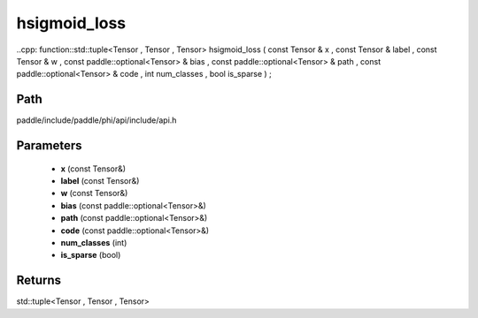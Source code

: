 .. _en_api_paddle_experimental_hsigmoid_loss:

hsigmoid_loss
-------------------------------

..cpp: function::std::tuple<Tensor , Tensor , Tensor> hsigmoid_loss ( const Tensor & x , const Tensor & label , const Tensor & w , const paddle::optional<Tensor> & bias , const paddle::optional<Tensor> & path , const paddle::optional<Tensor> & code , int num_classes , bool is_sparse ) ;


Path
:::::::::::::::::::::
paddle/include/paddle/phi/api/include/api.h

Parameters
:::::::::::::::::::::
	- **x** (const Tensor&)
	- **label** (const Tensor&)
	- **w** (const Tensor&)
	- **bias** (const paddle::optional<Tensor>&)
	- **path** (const paddle::optional<Tensor>&)
	- **code** (const paddle::optional<Tensor>&)
	- **num_classes** (int)
	- **is_sparse** (bool)

Returns
:::::::::::::::::::::
std::tuple<Tensor , Tensor , Tensor>
